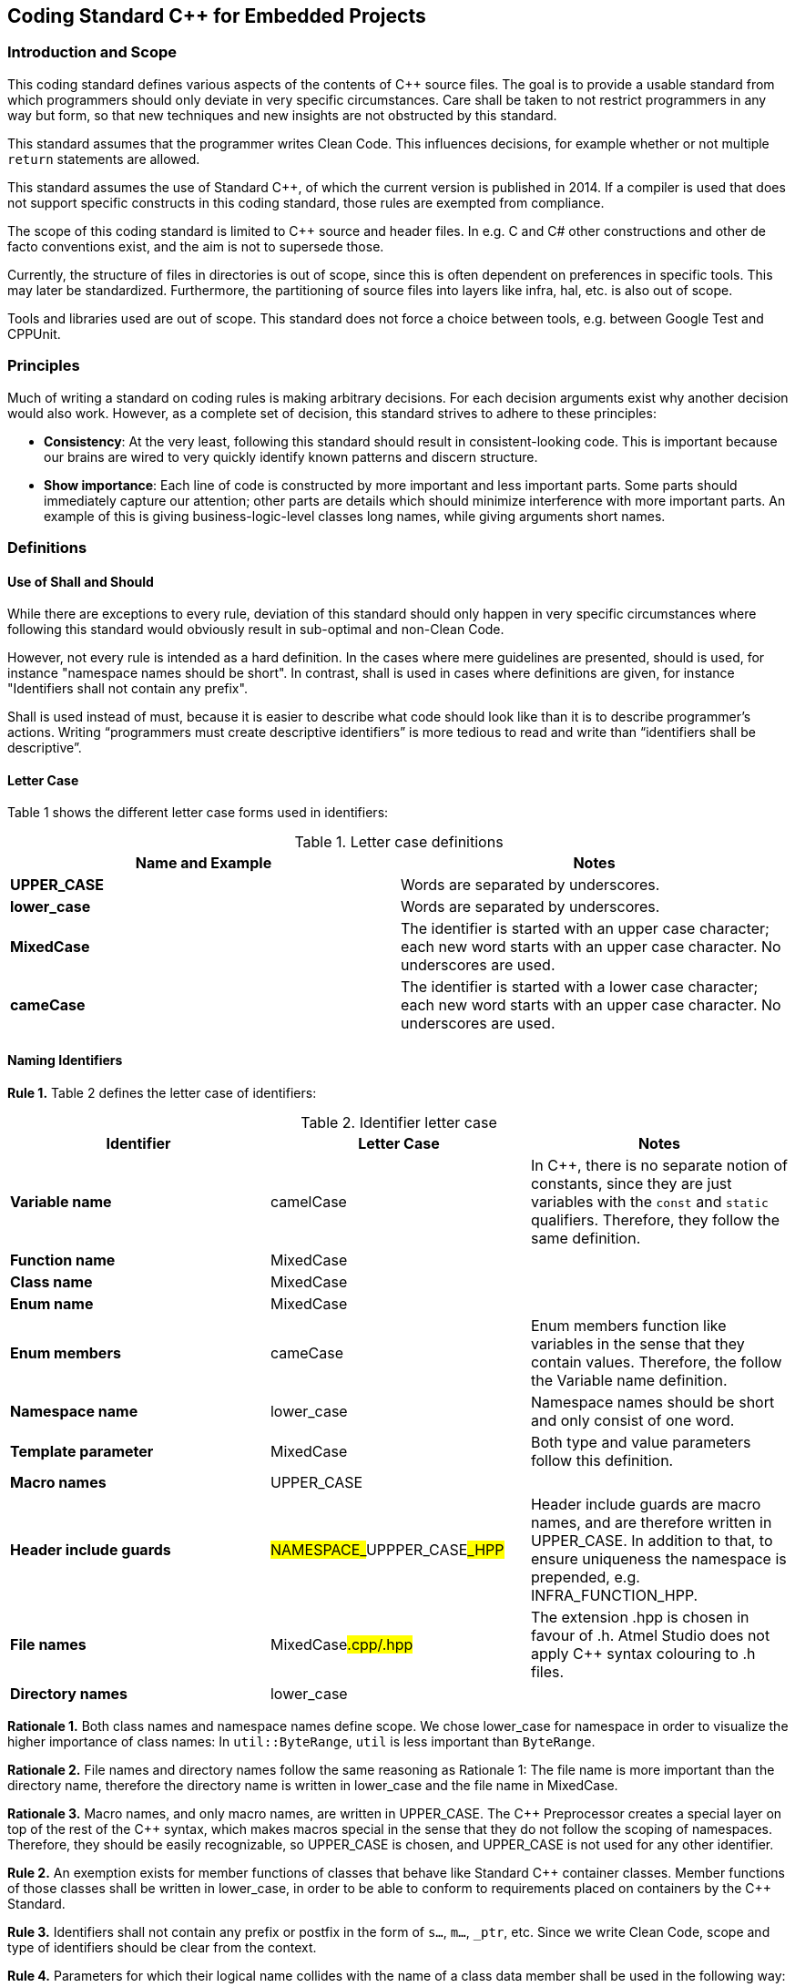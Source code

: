 :source-highlighter: highlight.js

== Coding Standard C++ for Embedded Projects

=== Introduction and Scope

This coding standard defines various aspects of the contents of C++ source files. The goal is to provide a usable standard from which programmers should only deviate in very specific circumstances. Care shall be taken to not restrict programmers in any way but form, so that new techniques and new insights are not obstructed by this standard.

This standard assumes that the programmer writes Clean Code. This influences decisions, for example whether or not multiple `return` statements are allowed.

This standard assumes the use of Standard C++, of which the current version is published in 2014. If a compiler is used that does not support specific constructs in this coding standard, those rules are exempted from compliance.

The scope of this coding standard is limited to C++ source and header files. In e.g. C and C# other constructions and other de facto conventions exist, and the aim is not to supersede those.

Currently, the structure of files in directories is out of scope, since this is often dependent on preferences in specific tools. This may later be standardized. Furthermore, the partitioning of source files into layers like infra, hal, etc. is also out of scope.

Tools and libraries used are out of scope. This standard does not force a choice between tools, e.g. between Google Test and CPPUnit.

=== Principles

Much of writing a standard on coding rules is making arbitrary decisions. For each decision arguments exist why another decision would also work. However, as a complete set of decision, this standard strives to adhere to these principles:

* *Consistency*: At the very least, following this standard should result in consistent-looking code. This is important because our brains are wired to very quickly identify known patterns and discern structure.
* *Show importance*: Each line of code is constructed by more important and less important parts. Some parts should immediately capture our attention; other parts are details which should minimize interference with more important parts. An example of this is giving business-logic-level classes long names, while giving arguments short names.

=== Definitions

==== Use of Shall and Should

While there are exceptions to every rule, deviation of this standard should only happen in very specific circumstances where following this standard would obviously result in sub-optimal and non-Clean Code.

However, not every rule is intended as a hard definition. In the cases where mere guidelines are presented, should is used, for instance "namespace names should be short". In contrast, shall is used in cases where definitions are given, for instance "Identifiers shall not contain any prefix".

Shall is used instead of must, because it is easier to describe what code should look like than it is to describe programmer's actions. Writing “programmers must create descriptive identifiers” is more tedious to read and write than “identifiers shall be descriptive”.

==== Letter Case

Table 1 shows the different letter case forms used in identifiers:

.Letter case definitions
[options="header,footer"]
|===
| Name and Example | Notes
| *UPPER_CASE* | Words are separated by underscores.
| *lower_case* | Words are separated by underscores.
| *MixedCase*  | The identifier is started with an upper case character; each new word starts with an upper case character. No underscores are used.
| *cameCase*   | The identifier is started with a lower case character; each new word starts with an upper case character. No underscores are used.
|===

==== Naming Identifiers

*Rule 1.* Table 2 defines the letter case of identifiers:

.Identifier letter case
[options="header,footer"]
|===
| Identifier | Letter Case | Notes
| *Variable name* | camelCase | In C++, there is no separate notion of constants, since they are just variables with the `const` and `static` qualifiers. Therefore, they follow the same definition.
| *Function name* | MixedCase |
| *Class name* | MixedCase |
| *Enum name* | MixedCase |
| *Enum members* | cameCase | Enum members function like variables in the sense that they contain values. Therefore, the follow the Variable name definition.
| *Namespace name* | lower_case | Namespace names should be short and only consist of one word.
| *Template parameter* | MixedCase | Both type and value parameters follow this definition.
| *Macro names* | UPPER_CASE |
| *Header include guards* | ##NAMESPACE_##UPPPER_CASE##_HPP## | Header include guards are macro names, and are therefore written in UPPER_CASE. In addition to that, to ensure uniqueness the namespace is prepended, e.g. INFRA_FUNCTION_HPP.
| *File names* | MixedCase##.cpp/.hpp## | The extension .hpp is chosen in favour of .h. Atmel Studio does not apply C++ syntax colouring to .h files.
| *Directory names* | lower_case |
|===

*Rationale 1.* Both class names and namespace names define scope. We chose lower_case for namespace in order to visualize the higher importance of class names: In `util::ByteRange`, `util` is less important than `ByteRange`.

*Rationale 2.* File names and directory names follow the same reasoning as Rationale 1: The file name is more important than the directory name, therefore the directory name is written in lower_case and the file name in MixedCase.

*Rationale 3.* Macro names, and only macro names, are written in UPPER_CASE. The C\++ Preprocessor creates a special layer on top of the rest of the C++ syntax, which makes macros special in the sense that they do not follow the scoping of namespaces. Therefore, they should be easily recognizable, so UPPER_CASE is chosen, and UPPER_CASE is not used for any other identifier.

*Rule 2.* An exemption exists for member functions of classes that behave like Standard C\++ container classes. Member functions of those classes shall be written in lower_case, in order to be able to conform to requirements placed on containers by the C++ Standard.

*Rule 3.* Identifiers shall not contain any prefix or postfix in the form of `s...`, `m...`, `_ptr`, etc. Since we write Clean Code, scope and type of identifiers should be clear from the context.

*Rule 4.* Parameters for which their logical name collides with the name of a class data member shall be used in the following way:
[source,cpp]
----
void C::Enable(bool enabled)
{
    this->enabled = enabled;
}
----

*Rule 5.* Macros shall not be used to define constants.

*Rule 6.* `enum class` shall be used to define enums, in order to provide scope to the enum members. Enum members shall not contain a prefix indicating their type.

*Rule 7.* Abbreviations should only be used when the abbreviation is more well-known or more often used than their full name. In C++, larger identifiers are the norm, so abbreviations should be used judiciously.

[NOTE]
The word used to indicate destination is spelled `"for"`, not `"4"`; the word used to indicate direction is spelled `"to"`, not `"2"`.

*Rule 8.* Acronyms should be considered as one word, so a `UART` implementation class should be named `Uart`, and a variable holding an object of that class `uart`.

*Rationale 4.* If the `UART` class would be named `UART`, the name would look like a macro. An example of an actual collision is the case of `DMA` on the STM32F4xx: The name `DMA` actually clashes with the macro `DMA` defined in one of the platform's headers.

*Rule 9.* Use descriptive names in favour of acronyms, when possible. Example: `Queue` instead of `FIFO`.

*Rule 10.* Mimic names from the C++ language when defining similar concepts. Example: `Iterator` instead of `Cursor`.

*Rule 11.* Identifiers shall not contain references to project names.

*Rationale 5.* Project names are never descriptive of functionality. For example, there is nothing descriptive about `"WoodstoveFanAlgorithm"`. Consider `"LogarithmicFanAlgorithm"` or `"StepwiseFanAlgorithm"` instead. Moreover, source code is reused in spin-off projects; project names are either replaced by the new project's name which takes effort, or, more likely, the old project names are kept in the identifiers which leads to confusion and legacy.

==== Horizontal and Vertical Spacing

*Rule 12.* Indentation is a multiple of 4 spaces; tabs are not allowed.

*Rule 13.* Lines of code following the use of `{` up to the corresponding `}` are indented.

[NOTE]
This rule applies even to the first-level namespace. Other coding standards often allow omission of indentation in the first-level namespace, but since we write Clean Code where nesting is never very deep, we can apply Rule 13 consistently.

*Rule 14.* The initialiser list in constructor bodies is indented. Example:

[source,cpp]
----
Timer::Timer()
    : registered(false)
    , nextTriggerTime()
{}
----

*Rationale 6.* The purpose of the indentation in Rule 14 is to make clear that the values initialised are less important than the constructor's signature.

*Rule 15.* In the declaration of a member template, the signature of the function is indented. If the function is defined outside of the class, it is not indented. Example:

[source,cpp]
----
class X
{
    template<class T>
        void F();		 This line is indented
};

template<class T>
void X<T>::F()			 This line is not indented
{}
----

*Rule 16.* Expressions spread over multiple lines are indented one step in all lines following the first. Example:

[source,cpp]
----
a = firstObject.VeryLongFunction(withSomeParameters)
    + secondObject.SomeOtherFunction() / localValue
    + otherValue;
----

[NOTE]
`#ifdef`, `#if`, `#else`, `#elif` need not be followed by indentation, although there are certainly cases where clarity would be improved by applying indentation.

*Rule 17.* A logical block consists of lines of code that logically belong together. Logical blocks shall not contain blank lines. Logical blocks are separated from other blocks by one blank line.

*Rule 18.* A blank line shall not be followed by another blank line.

*Rule 19.* A `{` belongs to the logical block beneath it, and a `}` belongs to the logical block above it, and they shall therefore not be succeeded resp. preceded by a blank line.

*Rule 20.* All `#include` statements form one single logical block.

*Rule 21.* Class members that have similar functionality, e.g. all constructors, all modifiers like push and pop, or all accessors like front and back belong to the same logical block. When a block becomes too big, it should be split up. Data members and member functions shall not be mixed in the same block. Example:

[source,cpp]
----
class A
{
public:
    A();
    A(const A& other);
    A& operator=(const A& other);
    ~A();

    void DoThis();		// A new block starts here, so a blank line preceeds here.
    void DoThat();		// DoThis and DoThat belong together

private:
    int32_t x;
    int32_t y;

    bool done; 
};
----

*Rule 22.* Each class definition and each function definition shall be surrounded by blank lines.

*Rule 23.* The elements of the inheritance list and the elements of the initialiser list shall each be placed on a separate line; the `:` or the `,` are placed in front of the element. Example:

[source,cpp]
----
class TriStatePin
    : public InputPin
    , public OutputPin
{
----

*Rule 24.* The names of variables in successive declarations shall not be aligned vertically.

*Rationale 7.* Vertical alignment is hard to maintain; the pattern is often broken after addition of new variables, or renaming of existing variables. Moreover, restoring alignment after such an operation modifies non-related lines, which causes unnecessary long diffs and increases conflicts in version control systems.

*Rule 25.* The statements `if`, `for`, `while`, `do`, and `switch` shall be followed by a space. Example:

[source,cpp]
----
if (a)	// <-- correct
if(a)	// <-- incorrect
----

*Rule 26.* The substatements of `if`, `else`, `for`, `while`, and `do` shall not be written on the same line as the `if`, `else`, `for`, `while`, and `do` statements.

*Rule 27.* The `case` and `default` clauses inside a `switch` statement shall be indented. Example:

[source,cpp]
----
switch (a)
{
    case 1:		// <-- One indent
        break;	// <-- Two indents
    default:
        break;
}
----

*Rule 28.* When `for`, `while`, or `do` is followed by an empty substatement, `{}` shall be used in favour of `;`. Example:

[source,cpp]
----
while (buffer[++i] != 0)
{}
----

*Rule 29.* When `if`, `else`, `for`, `while`, or `do` is followed by a single statement, `{}` shall be omitted, except in matching `if/else if/else` blocks for symmetry. Example:

[source,cpp]
----
if (a >= b)
    return a;
else
    return b;

if (a >= b)
{
    a += b;
    return a;
}
else
{
    return b;
}
----

[NOTE]
When writing Clean Code, many of these sub statements will consist of a single statement, which often is a single function call.

*Rule 30.* The return type of a function should be placed on the same line as the rest of the function signature, unless the return type is very long.

*Rule 31.* Template specifications shall not be placed on the same line as the function to which they belong. Example:

[source,cpp]
----
template<class T>
void C<T>::F()		// <-- Placed on a new line
----

*Rule 32.* Binary operators shall be surrounded by spaces. Example:

[source,cpp]
----
a = b + c;  // <-- correct
a = b+c;    // <-- incorrect
----

*Rule 33.* Unary operators shall be written adjacent to the expression. Example:

[source,cpp]
----
++b; 	// <-- correct
++ b;   // <-- incorrect
----

*Rule 34.* In the declaration of overloaded operator functions, spaces shall be omitted. Example:

[source,cpp]
----
BigInteger& operator+=(const BigInteger&);	 correct
BigInteger& operator += (const BigInteger&);	 incorrect
----

*Rationale 8.* In operator overloading, the name of the `+=` operator is `operator+=`, as one word.

==== Parentheses, Braces, Brackets and Angle Brackets

*Rule 35.* `return` and `throw` are statements, not a function, therefore their argument shall not be enclosed in `( )`.

*Rule 36.* `(` shall not be followed by a space, and `)` shall not be preceded by a space. Example:

[source,cpp]
----
a = (b + c) * d;	// <-- correct
a = ( b + c ) * d;	// <-- incorrect
----

*Rule 37.* When `{` and `}` are used on a single line to define a short array or a single statement lambda expression (see Rule 42) `{` shall be followed by a space and `}` shall be preceded by a space. Example:

[source,cpp]
----
std::array<int32_t, 4> a = { 0, 2, 8, 64 };
----

*Rule 38.* When used in template specifications, `<` and `>` are not surrounded by spaces. Example:

[source,cpp]
----
template<class T>
void C<T>::F()
----

*Rationale 9.* With spacing, `< >` are easily confused with comparison operators. Example:

[source,cpp]
----
Function0< int32_t > a; 	// <-- Here, > looks like a comparison operator
----

*Rule 39.* `( )` shall be used where they increase clarity (in addition to, of course, where they are necessary). They shall be omitted where they do not increase clarity.

*Rule 40.* Operator precedence knowledge is expected of the operators listed in Table 3, which lists operators with their precedence. `( )` should therefore be omitted when Table 3 already defines the precedence. Example:

[source,cpp]
----
if (((a + b * c < d) && e != f)
    || a == b)
----

In this example, relative operator precedence of `*` above `+`, `<` above `*`, and `&&` above `!=` is well-known and therefore omitted. Although operator precedence of `&&` above `<` is known, adding `( )` improves readability in this quite long line. Since relative precedence of `&&` and `||` is not expected to be well-known, `( )` is added around the `&&` arguments. Table 3 indicates this not well-known information by listing `&&` and `||` in separate cells next to each other.

.Operator Precedence
[options="header,footer"]
|===
| Precedence 5+<| Operators
| *High* 3+<| `++ --` 2+<| `+ -` (Unary)
| | `* / %` .4+^.^| `&` .4+^.^| `^` .4+^.^| `\|` .4+^.^| `<< >>`
| | `+ -`
| | `< \<= > >=`
| | `== !=`
| 3+<| `&&` 2+<| `\|\|`
| *Low* 5+<| `= += -= *= /= %= <<= >>= &= ^=`
|===

*Rule 41.* When long expressions are broken down over multiple lines, they shall be broken down just before an operator. Therefore, the first token on the new line shall be an operator. Example:

[source,cpp]
----
return a == b
    && c == d;
----

[NOTE]
When an `? :` expression is broken down over multiple lines, both `?` and `:` shall be the first token on a line. Example:

[source,cpp]
----
Colour c = todayIsMonday
    ? SomeVeryLargeFactoryFunctionThatTranslatesColours(blue)
    : SomeVeryLargeFactoryFunctionThatTranslatesColours(green);
----

*Rule 42.* `{` and `}` shall be the single token in one line (except when `}` is followed by `;`), except when used to define short arrays, when used in a lambda expressions containing only a single statement, and when used in an empty definition. Example:

[source,cpp]
----
class C
{
    std::array<int32_t, 4> a = { 0, 2, 8, 64 };	// <-- short array

    void F()
    {
        Schedule([this]() { F(); });		// <-- lambda function containing only a
    }                                       //     single statement

    void Empty()
    {}			// <-- When nothing is placed between { and }, place them on the same line
};
----

*Rationale 10.*	Closing an empty `{}` on the same line communicates clearly that a class/function/loop is left empty by design. The special pattern of placing them together makes recognition instantaneous.

*Rule 43.* When defining a “Name tag”, where the type defined contains no functionality but only acts as a unique name, place the whole declaration on a single line. Example:

[source,cpp]
----
struct Uart: hal::Uart::Name<Uart> {};
----

==== Miscellaneous

*Rule 44.* `#include` statements shall include standard headers in `< >`, and all other headers in `" "`. If a standard C header is needed (such as `<stdlib.h>`), the equivalent C++ header shall be used (`<cstdlib>`). Standard header shall be included after other headers, and (as second ordering criterion) includes shall be alphabetically ordered. Example:

[source,cpp]
----
#include "event/EventHandler.hpp"
#include "util/InterfaceConnector.hpp"
#include "util/Optional.hpp"
#include <array>
#include <cassert>
----

*Rationale 11.*	Placing standard headers after other headers minimizes the chance that a normal header gratuitously includes a standard header; any such omissions are therefore easier to detect.

*Rule 45.* Class data members shall be initialized by the constructor. Note that data members of class type are always initialized and therefore need no explicit initialization. Example:

[source,cpp]
----
struct C
{
    C()
        : member1(0)		// int32_ts are not initialized by default and therefore require
    {}				        // explicit initialization

    int32_t member1;
    int32_t member2 = 3;	// If possible, in-class initialization is preferred since this
};					        // eliminates the need to initialize the member in each constructor
----

*Rule 46.* Stack variables shall be initialized at their point of declaration. Example:

[source,cpp]
----
void F()
{
    int x = 0;
    if (SomeCondition())
        x = 5;
    else
        x = 10;
}
----

*Rule 47.* Multiple `return` statements are preferred in favour of more complex code. A precondition for this is that either the `return` is an early `return` on a precondition check, or the containing function is short, with logic that is easy to follow. Example:

[source,cpp]
----
int32_t Max(int32_t a, int32_t b)
{
    if (a >= b)
        return a;
    else
        return b;
}
----

*Rule 48.* `int32_t` shall be used in favour of `int`. In general, exact-width integer types should be used in favour of types like `short`, `long`, etc.

*Rule 49.* Exact-width integer types shall be used without their `std::` namespace qualification.

*Rule 50.* The `using namespace` directive shall not be used, not even in source files. Except for the `std::literals` namespaces.

*Rationale 12.*	Namespace qualifications improve recognition of symbols. Since source files are not owned by single persons, the same rule applies for source files for consistency.

*Rule 51.* `NULL` and `0` shall not be used as null pointers. Use `nullptr` instead.

*Rule 52.* When overriding `virtual` functions in a derived class, the keywords `virtual` and `override` shall be used to explicitly declare the function to `override` a base function.

*Rule 53.* The `++` and `--` operators shall be written in front of the variable, unless post increment/post decrement is really the intended operation.

*Rule 54.* In pointer and reference declarations, the `*` and `&` are placed adjacent to the type, not to the variable. Example:

[source,cpp]
----
int32_t* x;		// <-- correct
int32_t *x;		// <-- incorrect
----

*Rule 55.* C-style casts shall not be used. Use C++-style casts instead.

*Rationale 13.*	With a C-style cast, multiple (unexpected) casts can be done simultaneously, e.g. a `static_cast` can be combined with a `const_cast`:

[source,cpp]
----
(Derived*)x;		// <-- if the type of x was const Base*, const is unexpectedly cast away.
----

*Rule 56.* The `#pragma once` declaration shall not be used, since this declaration is not part of the C++ standard.

*Rule 57.* Global data shall not be declared `static`. Instead, prefer a static private class member; place data in an unnamed namespace if a static private class member is not a proper solution.

*Rule 58.* In template definitions, `class` is used to denote template type parameters, in favour of typename. Example:

[source,cpp]
----
template<class T>
class X {};
----

*Rationale 14.* While any type can be substituted in a template type parameter, and not just classes, the use of typename can be very misleading when it is used in a template variable parameter to denote that a nested identifier is a typename. For example:

[source,cpp]
----
template<typename StorageName, typename StorageName::Type Value>
class X {};
----

Here, StorageName is a type parameter, while Value is a value parameter, despite the typename in front of the type. It is used like this:

[source,cpp]
----
struct Y
{
    typedef int32_t Type;
};

X<Y, 5> a;
----

So even though both parameters start with typename, the first parameter takes a type while the second parameter takes a value.

*Rule 59.* Treat warnings as errors.

*Rationale 15.* Warnings only help when they draw the attention. If code containing warnings is checked in, warnings will accumulate and drown out new warnings, defeating the purpose of warnings.

*Rule 60.* Disable all senseless warnings without hesitation.

*Rationale 16.* The rules of the C++ language are documented in the C++ standard. In addition to these standard rules, vendors’ hallucinations about what might be unsafe are stacked on top of this, in the form of warnings that change with platform and version, and for which the cure may be worse than the disease. While warnings exist that really help improving quality, many warnings are just white noise. Examples of the latter category are warnings about unused parameters (GCC), and warnings about the use of the standard function `std::copy` (MSVC), with the unhelpful suggestion to use the non-portable and thus unusable `make_checked_array_iterator` extension.

When in doubt, disable each warning that pops up, because our unit tests are far better suited at communicating whether your code is correct or not.

[NOTE]
Platform software such as CMSIS often produces warnings out-of-the-box. Since this code is most often written in C, and since we usually do not write code in C, consider disabling all warnings for the C language.

*Rule 61.* When using the GMock framework, the `EXPECT_*` macros shall be used to state expectations. If a test contains any precondition checks on functionality that is already tested in other tests, the `ASSERT_*` macros shall be used to test the preconditions. Example:

[source,cpp]
----
TEST(MyTest, FirstTest)
{
    EXPECT_TRUE(theWorldIsRound);
}

TEST(MyTest, SecondTest)
{
    ASSERT_TRUE(theWorldIsRound);	 If this does not hold,
 							the purpose of the following test is moot
    EXPECT_TRUE(triangularInequalityHoldsOnEarthsSurface);
}
----

==== Appendix: Cheat Sheet

[NOTE]
This section contains a Cheat Sheet; i.e. nonsensical code written for the purpose of demonstrating the rules. It is not normative: no rules originate from the Cheat Sheet example.

[source,cpp]
.infra_cheat/CheatSheet.hpp
----
#ifndef INFRA_CHEAT_SHEET_HPP
#define INFRA_CHEAT_SHEET_HPP

#include "infra_event/Timer.hpp"
#include "infra_util/Compare.hpp"
#include <algorithm>

namespace infra
{

    class Example
    {};

    class CheatSheetExample
        : public Example
        , public Equals<CheatSheetExample>
    {
    public:
        static const uint8_t constant = 8;

        enum class State
        {
            initializing,
            operational
        };

        CheatSheetExample(uint8_t identifier);

        void Operate();
        void OperateOnSomethingElse();
        uint16_t NumberOfOperationsDone() const;

        template<class T>
            void OperateOnType();

        void operator==(const CheatSheetExample& other);

    private:
        uint8_t identifier;
        State state;
        std::array<uint8_t, 10> data = {};
        uint8_t* otherData = nullptr;
    };

    ////    Implementation    ////

    template<class T>
    void CheatSheetExample::OperateOnType<T>()
    {
        identifier = sizeof(T);
    }

}

#endif
----

[source,cpp]
.CheatSheet.cpp
----
#include "infra_cheat/CheatSheet.hpp"
#include <cstdlib>

namespace infra
{
    namespace
    {
        const uint8_t extraData = 5;
    }

    CheatSheetExample::CheatSheetExample(uint8_t identifier)
        : identifier(identifier)
        , state(State::initializing)
    {}

    void CheatSheetExample::Operate()
    {
        if (state == State::operational)
            std::cout << "Operating" << std::endl;
        else
            std::cout << "Not operating" << std::endl;
    }

    void CheatSheetExample::OperateOnSomethingElse()
    {
        switch (state)
        {
            case State::initializing:
            {
                std::cout << "Not operating" << std::endl;
                break;
            }
            case State::operational:
            {
                std::cout << "Operating" << std::endl;
                break;
            }
            default:
                std::abort();
        }

        for (uint8_t& i : data)
            i += 5;
    }

    uint16_t CheatSheetExample::NumberOfOperationsDone() const
    {
        uint32_t result = 0;

        for (uint8_t& i : data)
            if (i != result)
                result += i;

        return extraData + (static_cast<uint16_t>(result) + 8) * 13;
    }

    void operator==(const CheatSheetExample& other)
    {
        return identifier == other.identifier
            && state == other.state;
    }
}
----

==== Appendix: Settings files for development environments

===== .clang-format
